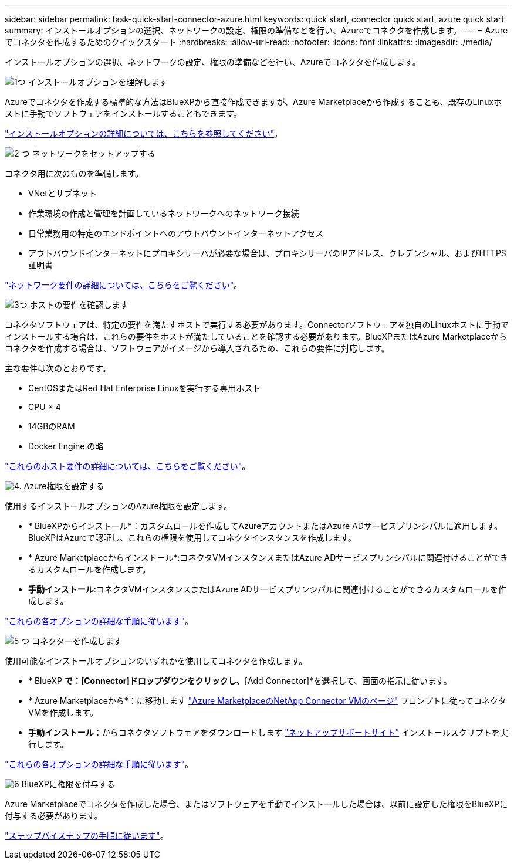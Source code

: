 ---
sidebar: sidebar 
permalink: task-quick-start-connector-azure.html 
keywords: quick start, connector quick start, azure quick start 
summary: インストールオプションの選択、ネットワークの設定、権限の準備などを行い、Azureでコネクタを作成します。 
---
= Azureでコネクタを作成するためのクイックスタート
:hardbreaks:
:allow-uri-read: 
:nofooter: 
:icons: font
:linkattrs: 
:imagesdir: ./media/


[role="lead"]
インストールオプションの選択、ネットワークの設定、権限の準備などを行い、Azureでコネクタを作成します。

.image:https://raw.githubusercontent.com/NetAppDocs/common/main/media/number-1.png["1つ"] インストールオプションを理解します
[role="quick-margin-para"]
Azureでコネクタを作成する標準的な方法はBlueXPから直接作成できますが、Azure Marketplaceから作成することも、既存のLinuxホストに手動でソフトウェアをインストールすることもできます。

[role="quick-margin-para"]
link:concept-install-options-azure.html["インストールオプションの詳細については、こちらを参照してください"]。

.image:https://raw.githubusercontent.com/NetAppDocs/common/main/media/number-2.png["2 つ"] ネットワークをセットアップする
[role="quick-margin-para"]
コネクタ用に次のものを準備します。

[role="quick-margin-list"]
* VNetとサブネット
* 作業環境の作成と管理を計画しているネットワークへのネットワーク接続
* 日常業務用の特定のエンドポイントへのアウトバウンドインターネットアクセス
* アウトバウンドインターネットにプロキシサーバが必要な場合は、プロキシサーバのIPアドレス、クレデンシャル、およびHTTPS証明書


[role="quick-margin-para"]
link:task-set-up-networking-azure.html["ネットワーク要件の詳細については、こちらをご覧ください"]。

.image:https://raw.githubusercontent.com/NetAppDocs/common/main/media/number-3.png["3つ"] ホストの要件を確認します
[role="quick-margin-para"]
コネクタソフトウェアは、特定の要件を満たすホストで実行する必要があります。Connectorソフトウェアを独自のLinuxホストに手動でインストールする場合は、これらの要件をホストが満たしていることを確認する必要があります。BlueXPまたはAzure Marketplaceからコネクタを作成する場合は、ソフトウェアがイメージから導入されるため、これらの要件に対応します。

[role="quick-margin-para"]
主な要件は次のとおりです。

[role="quick-margin-list"]
* CentOSまたはRed Hat Enterprise Linuxを実行する専用ホスト
* CPU × 4
* 14GBのRAM
* Docker Engine の略


[role="quick-margin-para"]
link:reference-host-requirements-azure.html["これらのホスト要件の詳細については、こちらをご覧ください"]。

.image:https://raw.githubusercontent.com/NetAppDocs/common/main/media/number-4.png["4."] Azure権限を設定する
[role="quick-margin-para"]
使用するインストールオプションのAzure権限を設定します。

[role="quick-margin-list"]
* * BlueXPからインストール*：カスタムロールを作成してAzureアカウントまたはAzure ADサービスプリンシパルに適用します。BlueXPはAzureで認証し、これらの権限を使用してコネクタインスタンスを作成します。
* * Azure Marketplaceからインストール*:コネクタVMインスタンスまたはAzure ADサービスプリンシパルに関連付けることができるカスタムロールを作成します。
* *手動インストール*:コネクタVMインスタンスまたはAzure ADサービスプリンシパルに関連付けることができるカスタムロールを作成します。


[role="quick-margin-para"]
link:task-set-up-permissions-azure.html["これらの各オプションの詳細な手順に従います"]。

.image:https://raw.githubusercontent.com/NetAppDocs/common/main/media/number-5.png["5 つ"] コネクターを作成します
[role="quick-margin-para"]
使用可能なインストールオプションのいずれかを使用してコネクタを作成します。

[role="quick-margin-list"]
* * BlueXP *で：[Connector]ドロップダウンをクリックし、*[Add Connector]*を選択して、画面の指示に従います。
* * Azure Marketplaceから*：に移動します https://azuremarketplace.microsoft.com/en-us/marketplace/apps/netapp.netapp-oncommand-cloud-manager["Azure MarketplaceのNetApp Connector VMのページ"^] プロンプトに従ってコネクタVMを作成します。
* *手動インストール*：からコネクタソフトウェアをダウンロードします https://mysupport.netapp.com/site/products/all/details/cloud-manager/downloads-tab["ネットアップサポートサイト"] インストールスクリプトを実行します。


[role="quick-margin-para"]
link:task-install-connector-azure.html["これらの各オプションの詳細な手順に従います"]。

.image:https://raw.githubusercontent.com/NetAppDocs/common/main/media/number-6.png["6"] BlueXPに権限を付与する
[role="quick-margin-para"]
Azure Marketplaceでコネクタを作成した場合、またはソフトウェアを手動でインストールした場合は、以前に設定した権限をBlueXPに付与する必要があります。

[role="quick-margin-para"]
link:task-provide-permissions-azure.html["ステップバイステップの手順に従います"]。
